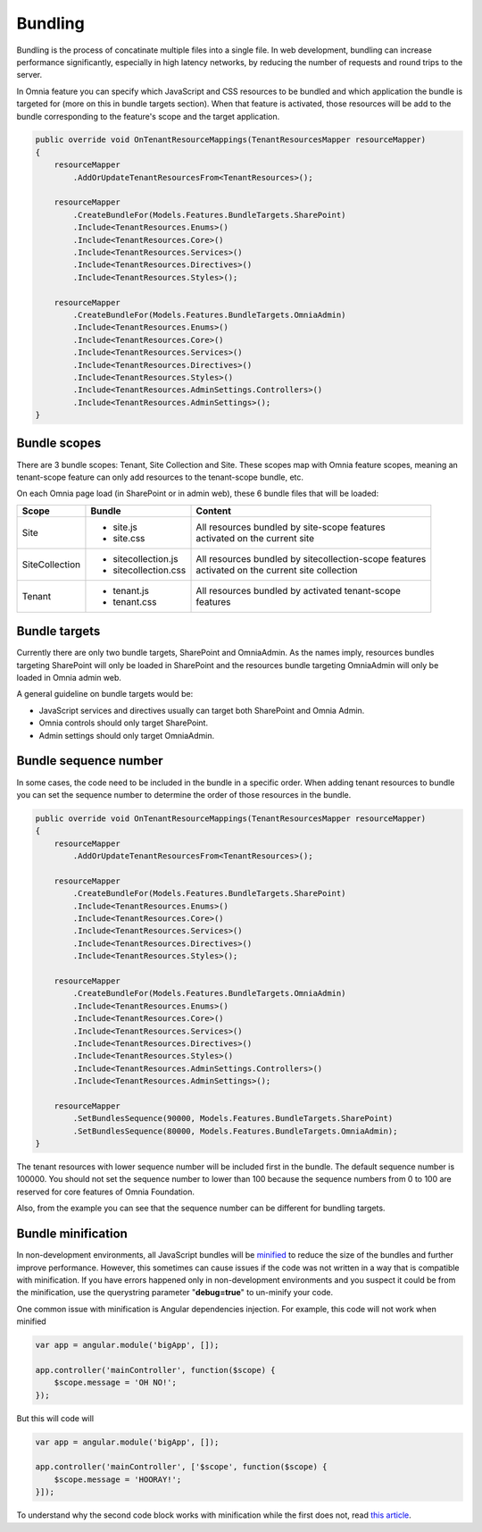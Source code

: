 Bundling
============================

Bundling is the process of concatinate multiple files into a single file. In web development, bundling can increase performance significantly, especially in high latency networks, by reducing the number of requests and round trips to the server. 

In Omnia feature you can specify which JavaScript and CSS resources to be bundled and which application the bundle is targeted for (more on this in bundle targets section). When that feature is activated, those resources will be add to the bundle corresponding to the feature's scope and the target application.

.. code-block:: c#

    public override void OnTenantResourceMappings(TenantResourcesMapper resourceMapper)
    {
        resourceMapper
            .AddOrUpdateTenantResourcesFrom<TenantResources>();

        resourceMapper
            .CreateBundleFor(Models.Features.BundleTargets.SharePoint)                
            .Include<TenantResources.Enums>()
            .Include<TenantResources.Core>()
            .Include<TenantResources.Services>()
            .Include<TenantResources.Directives>()
            .Include<TenantResources.Styles>();

        resourceMapper
            .CreateBundleFor(Models.Features.BundleTargets.OmniaAdmin)                
            .Include<TenantResources.Enums>()
            .Include<TenantResources.Core>()
            .Include<TenantResources.Services>()
            .Include<TenantResources.Directives>()
            .Include<TenantResources.Styles>()
            .Include<TenantResources.AdminSettings.Controllers>()
            .Include<TenantResources.AdminSettings>();        
    }     

Bundle scopes
--------------------------------------------------

There are 3 bundle scopes: Tenant, Site Collection and Site. These scopes map with Omnia feature scopes, meaning an tenant-scope feature can only add resources to the tenant-scope bundle, etc.

On each Omnia page load (in SharePoint or in admin web), these 6 bundle files that will be loaded:

+------------------+---------------------------------------------------------------+----------------------------------------------------------+
| Scope            | Bundle                                                        | Content                                                  |
+==================+===============================================================+==========================================================+
| Site             | - site.js                                                     | | All resources bundled by site-scope features           |
|                  | - site.css                                                    | | activated on the current site                          |
|                  |                                                               |                                                          |
|                  |                                                               |                                                          |
|                  |                                                               |                                                          |
+------------------+---------------------------------------------------------------+----------------------------------------------------------+
| SiteCollection   | - sitecollection.js                                           | | All resources bundled by sitecollection-scope features | 
|                  | - sitecollection.css                                          | | activated on the current site collection               |
|                  |                                                               |                                                          |
+------------------+---------------------------------------------------------------+----------------------------------------------------------+
| Tenant           | - tenant.js                                                   | | All resources bundled by activated tenant-scope        |
|                  | - tenant.css                                                  | | features                                               |
|                  |                                                               |                                                          |
+------------------+---------------------------------------------------------------+----------------------------------------------------------+


Bundle targets
--------------------------------------------------

Currently there are only two bundle targets, SharePoint and OmniaAdmin. As the names imply, resources bundles targeting SharePoint will only be loaded in SharePoint and the resources bundle targeting OmniaAdmin will only be loaded in Omnia admin web.

A general guideline on bundle targets would be:

- JavaScript services and directives usually can target both SharePoint and Omnia Admin.
- Omnia controls should only target SharePoint.
- Admin settings should only target OmniaAdmin.

Bundle sequence number
--------------------------------------------------

In some cases, the code need to be included in the bundle in a specific order. When adding tenant resources to bundle you can set the sequence number to determine the order of those resources in the bundle. 

.. code-block:: c#

    public override void OnTenantResourceMappings(TenantResourcesMapper resourceMapper)
    {
        resourceMapper
            .AddOrUpdateTenantResourcesFrom<TenantResources>();

        resourceMapper
            .CreateBundleFor(Models.Features.BundleTargets.SharePoint)                
            .Include<TenantResources.Enums>()
            .Include<TenantResources.Core>()
            .Include<TenantResources.Services>()
            .Include<TenantResources.Directives>()
            .Include<TenantResources.Styles>();

        resourceMapper
            .CreateBundleFor(Models.Features.BundleTargets.OmniaAdmin)                
            .Include<TenantResources.Enums>()
            .Include<TenantResources.Core>()
            .Include<TenantResources.Services>()
            .Include<TenantResources.Directives>()
            .Include<TenantResources.Styles>()
            .Include<TenantResources.AdminSettings.Controllers>()
            .Include<TenantResources.AdminSettings>();
        
        resourceMapper
            .SetBundlesSequence(90000, Models.Features.BundleTargets.SharePoint)
            .SetBundlesSequence(80000, Models.Features.BundleTargets.OmniaAdmin);
    }     

The tenant resources with lower sequence number will be included first in the bundle. The default sequence number is 100000. You should not set the sequence number to lower than 100 because the sequence numbers from 0 to 100 are reserved for core features of Omnia Foundation.

Also, from the example you can see that the sequence number can be different for bundling targets.

Bundle minification
--------------------------------------------------

In non-development environments, all JavaScript bundles will be `minified <https://en.wikipedia.org/wiki/Minification_(programming)>`_ to reduce the size of the bundles and further improve performance. However, this sometimes can cause issues if the code was not written in a way that is compatible with minification. If you have errors happened only in non-development environments and you suspect it could be from the minification, use the querystring parameter "**debug=true**" to un-minify your code.

One common issue with minification is Angular dependencies injection. For example, this code will not work when minified

.. code-block:: javascript

    var app = angular.module('bigApp', []);

    app.controller('mainController', function($scope) {
        $scope.message = 'OH NO!';  
    });

But this will code will

.. code-block:: javascript

    var app = angular.module('bigApp', []);

    app.controller('mainController', ['$scope', function($scope) {
        $scope.message = 'HOORAY!'; 
    }]);       


To understand why the second code block works with minification while the first does not, read `this article <https://scotch.io/tutorials/declaring-angularjs-modules-for-minification>`_.



